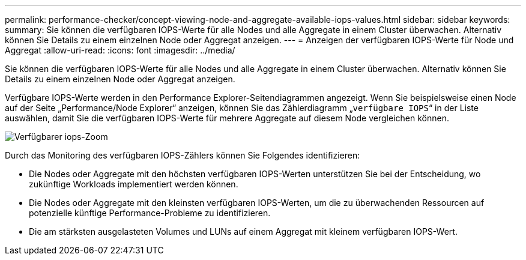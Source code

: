 ---
permalink: performance-checker/concept-viewing-node-and-aggregate-available-iops-values.html 
sidebar: sidebar 
keywords:  
summary: Sie können die verfügbaren IOPS-Werte für alle Nodes und alle Aggregate in einem Cluster überwachen. Alternativ können Sie Details zu einem einzelnen Node oder Aggregat anzeigen. 
---
= Anzeigen der verfügbaren IOPS-Werte für Node und Aggregat
:allow-uri-read: 
:icons: font
:imagesdir: ../media/


[role="lead"]
Sie können die verfügbaren IOPS-Werte für alle Nodes und alle Aggregate in einem Cluster überwachen. Alternativ können Sie Details zu einem einzelnen Node oder Aggregat anzeigen.

Verfügbare IOPS-Werte werden in den Performance Explorer-Seitendiagrammen angezeigt. Wenn Sie beispielsweise einen Node auf der Seite „Performance/Node Explorer“ anzeigen, können Sie das Zählerdiagramm „`verfügbare IOPS`“ in der Liste auswählen, damit Sie die verfügbaren IOPS-Werte für mehrere Aggregate auf diesem Node vergleichen können.

image::../media/available-iops-zoom.gif[Verfügbarer iops-Zoom]

Durch das Monitoring des verfügbaren IOPS-Zählers können Sie Folgendes identifizieren:

* Die Nodes oder Aggregate mit den höchsten verfügbaren IOPS-Werten unterstützen Sie bei der Entscheidung, wo zukünftige Workloads implementiert werden können.
* Die Nodes oder Aggregate mit den kleinsten verfügbaren IOPS-Werten, um die zu überwachenden Ressourcen auf potenzielle künftige Performance-Probleme zu identifizieren.
* Die am stärksten ausgelasteten Volumes und LUNs auf einem Aggregat mit kleinem verfügbaren IOPS-Wert.


